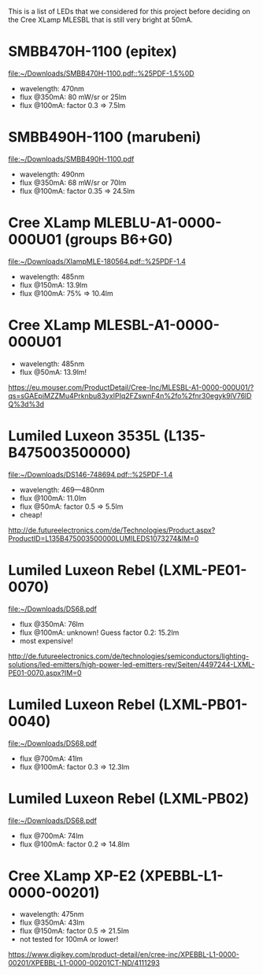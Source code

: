 This is a list of LEDs that we considered for this project before
deciding on the Cree XLamp MLESBL that is still very bright at 50mA.

* SMBB470H-1100 (epitex)
[[file:~/Downloads/SMBB470H-1100.pdf::%25PDF-1.5%0D]]
- wavelength: 470nm
- flux @350mA: 80 mW/sr or 25lm
- flux @100mA: factor 0.3 => 7.5lm

* SMBB490H-1100 (marubeni)
[[file:~/Downloads/SMBB490H-1100.pdf]]
- wavelength: 490nm
- flux @350mA: 68 mW/sr or 70lm
- flux @100mA: factor 0.35 => 24.5lm

* Cree XLamp MLEBLU-A1-0000-000U01 (groups B6+G0)
[[file:~/Downloads/XlampMLE-180564.pdf::%25PDF-1.4]]
- wavelength: 485nm
- flux @150mA: 13.9lm
- flux @100mA: 75% => 10.4lm

* Cree XLamp MLESBL-A1-0000-000U01
- wavelength: 485nm
- flux @50mA: 13.9lm!
https://eu.mouser.com/ProductDetail/Cree-Inc/MLESBL-A1-0000-000U01/?qs=sGAEpiMZZMu4Prknbu83yxIPIq2FZswnF4n%2fo%2fnr30egyk9lV76lDQ%3d%3d

* Lumiled Luxeon 3535L (L135-B475003500000)
[[file:~/Downloads/DS146-748694.pdf::%25PDF-1.4]]
- wavelength: 469—480nm
- flux @100mA: 11.0lm
- flux @50mA: factor 0.5 => 5.5lm
- cheap!
http://de.futureelectronics.com/de/Technologies/Product.aspx?ProductID=L135B475003500000LUMILEDS1073274&IM=0

* Lumiled Luxeon Rebel (LXML-PE01-0070)
file:~/Downloads/DS68.pdf
- flux @350mA: 76lm
- flux @100mA: unknown! Guess factor 0.2: 15.2lm
- most expensive!
http://de.futureelectronics.com/de/technologies/semiconductors/lighting-solutions/led-emitters/high-power-led-emitters-rev/Seiten/4497244-LXML-PE01-0070.aspx?IM=0

* Lumiled Luxeon Rebel (LXML-PB01-0040)
file:~/Downloads/DS68.pdf
- flux @700mA: 41lm 
- flux @100mA: factor 0.3 => 12.3lm

* Lumiled Luxeon Rebel (LXML-PB02)
file:~/Downloads/DS68.pdf
- flux @700mA: 74lm 
- flux @100mA: factor 0.2 => 14.8lm

* Cree XLamp XP-E2 (XPEBBL-L1-0000-00201)
- wavelength: 475nm
- flux @350mA: 43lm
- flux @150mA: factor 0.5 => 21.5lm
- not tested for 100mA or lower!
https://www.digikey.com/product-detail/en/cree-inc/XPEBBL-L1-0000-00201/XPEBBL-L1-0000-00201CT-ND/4111293
